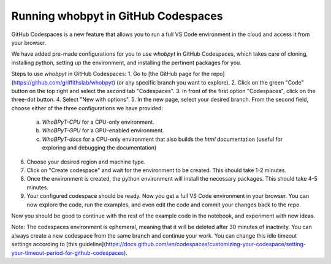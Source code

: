 ======================================
Running whobpyt in GitHub Codespaces
======================================

GitHub Codespaces is a new feature that allows you to run a full VS Code environment in the cloud and access it from your browser.

We have added pre-made configurations for you to use `whobpyt` in GitHub Codespaces, which takes care of cloning, installing python, setting up the environment, and installing the pertinent packages for you.

Steps to use `whobpyt` in GitHub Codespaces:
1. Go to [the GitHub page for the repo](https://github.com/griffithslab/whobpyt) (or any specific branch you want to explore).
2. Click on the green "Code" button on the top right and select the second tab "Codespaces".
3. In front of the first option "Codespaces", click on the three-dot button.
4. Select "New with options".
5. In the new page, select your desired branch. From the second field, choose either of the three configurations we have provided:
    a. `WhoBPyT-CPU` for a CPU-only environment.
    b. `WhoBPyT-GPU` for a GPU-enabled environment.
    c. `WhoBPyT-docs` for a CPU-only environment that also builds the `html` documentation (useful for exploring and debugging the documentation)
6. Choose your desired region and machine type.
7. Click on "Create codespace" and wait for the environment to be created. This should take 1-2 minutes.
8. Once the environment is created, the python environment will install the necessary packages. This should take 4-5 minutes.
9. Your configured codespace should be ready. Now you get a full VS Code environment in your browser. You can now explore the code, run the examples, and even edit the code and commit your changes back to the repo.

Now you should be good to continue with the rest of the example code in the notebook, and experiment with new ideas. 

Note:
The codespaces environment is ephemeral, meaning that it will be deleted after 30 minutes of inactivity. You can always create a new codespace from the same branch and continue your work. You can change this idle timeout settings according to [this guideline](https://docs.github.com/en/codespaces/customizing-your-codespace/setting-your-timeout-period-for-github-codespaces).